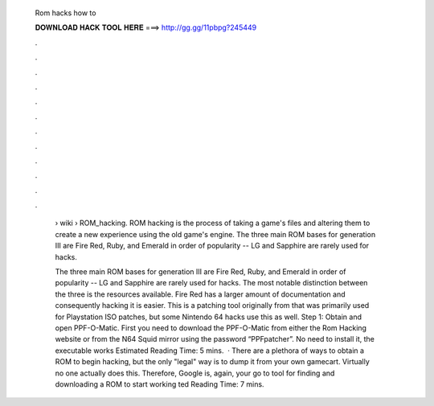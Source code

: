   Rom hacks how to
  
  
  
  𝐃𝐎𝐖𝐍𝐋𝐎𝐀𝐃 𝐇𝐀𝐂𝐊 𝐓𝐎𝐎𝐋 𝐇𝐄𝐑𝐄 ===> http://gg.gg/11pbpg?245449
  
  
  
  .
  
  
  
  .
  
  
  
  .
  
  
  
  .
  
  
  
  .
  
  
  
  .
  
  
  
  .
  
  
  
  .
  
  
  
  .
  
  
  
  .
  
  
  
  .
  
  
  
  .
  
   › wiki › ROM_hacking. ROM hacking is the process of taking a game's files and altering them to create a new experience using the old game's engine. The three main ROM bases for generation III are Fire Red, Ruby, and Emerald in order of popularity -- LG and Sapphire are rarely used for hacks.
   
   The three main ROM bases for generation III are Fire Red, Ruby, and Emerald in order of popularity -- LG and Sapphire are rarely used for hacks. The most notable distinction between the three is the resources available. Fire Red has a larger amount of documentation and consequently hacking it is easier. This is a patching tool originally from that was primarily used for Playstation ISO patches, but some Nintendo 64 hacks use this as well. Step 1: Obtain and open PPF-O-Matic. First you need to download the PPF-O-Matic from either the Rom Hacking website or from the N64 Squid mirror using the password “PPFpatcher”. No need to install it, the executable works Estimated Reading Time: 5 mins.  · There are a plethora of ways to obtain a ROM to begin hacking, but the only "legal" way is to dump it from your own gamecart. Virtually no one actually does this. Therefore, Google is, again, your go to tool for finding and downloading a ROM to start working ted Reading Time: 7 mins.
